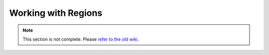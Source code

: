 ====================
Working with Regions
====================

.. note::
    This section is not complete. Please `refer to the old wiki <http://wiki.sk89q.com/wiki/WorldGuard/Regions/API#Region_managers>`_.